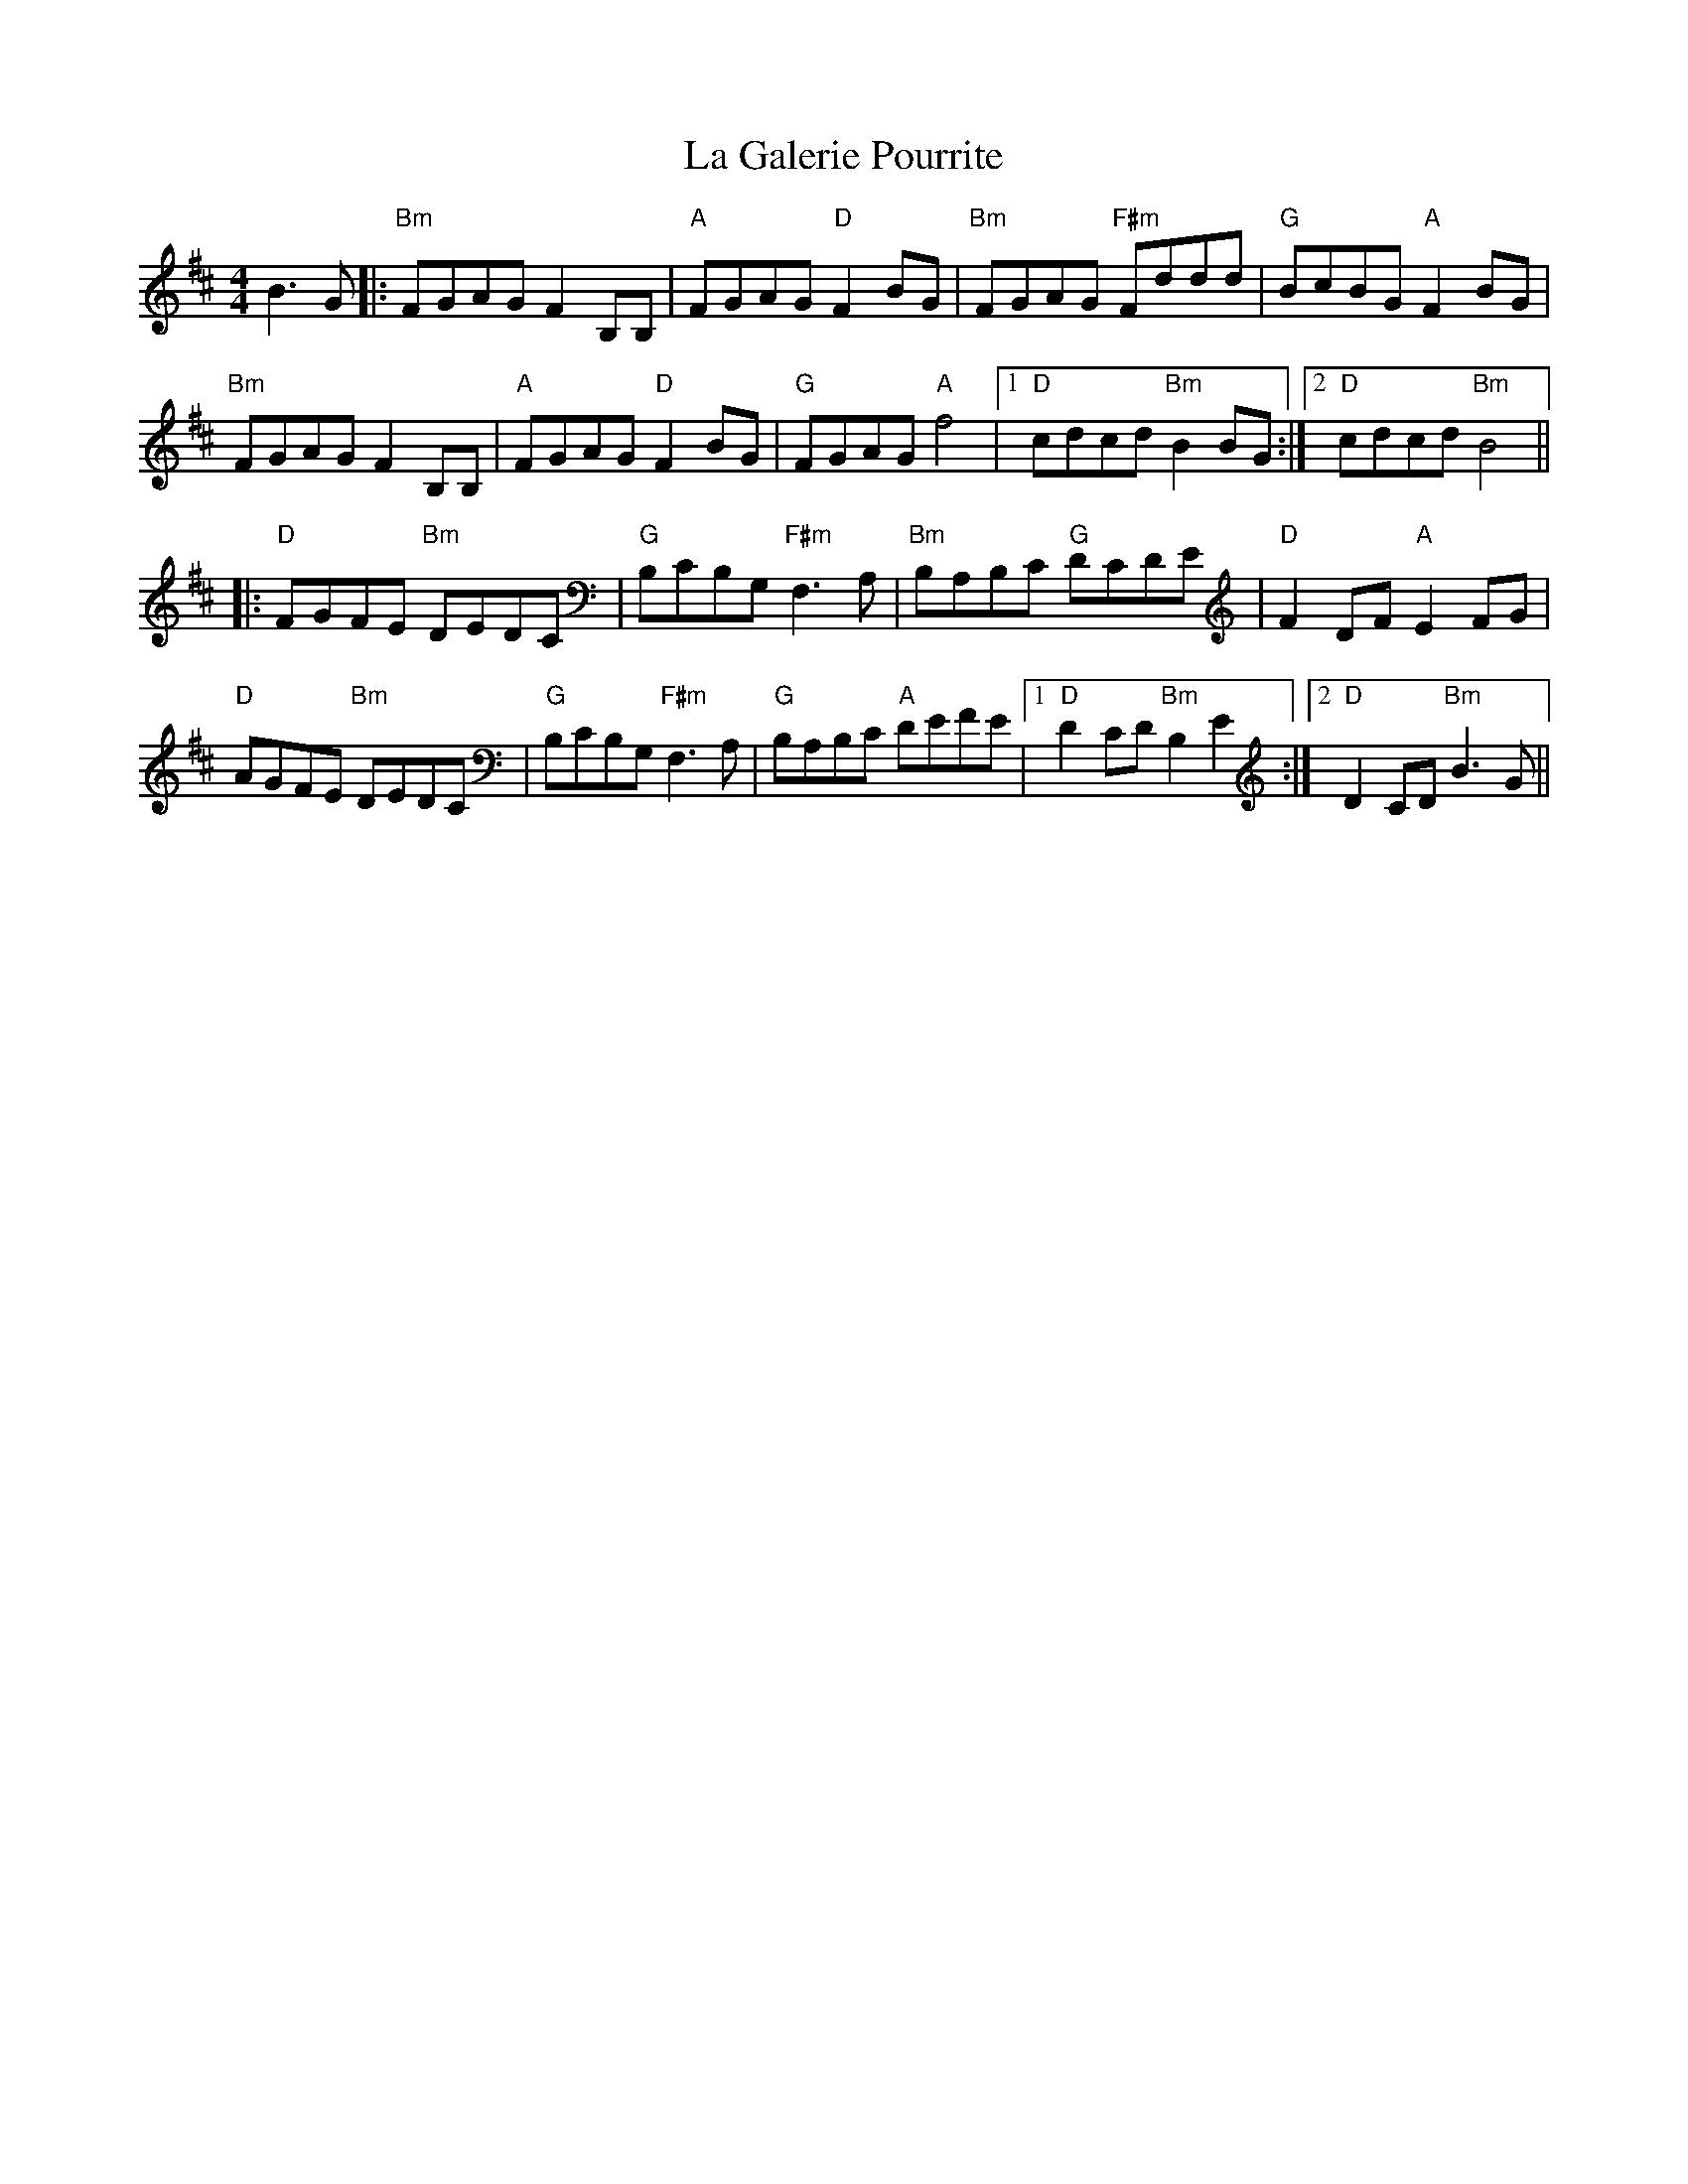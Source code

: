 X: 22237
T: La Galerie Pourrite
R: reel
M: 4/4
K: Bminor
B3G|:"Bm"FGAG F2B,B,|"A"FGAG "D"F2BG|"Bm"FGAG "F#m"Fddd|"G"BcBG "A"F2BG|
"Bm"FGAG F2B,B,|"A"FGAG "D"F2BG|"G"FGAG "A"f4|1 "D"cdcd "Bm"B2BG:|2 "D"cdcd "Bm"B4||
|:"D"FGFE "Bm"DEDC|"G"B,CB,G, "F#m"F,3A,|"Bm"B,A,B,C "G"DCDE|"D"F2DF "A"E2FG|
"D"AGFE "Bm"DEDC|"G"B,CB,G, "F#m"F,3A,|"G"B,A,B,C "A"DEFE|1 "D"D2CD "Bm"B,2E2:|2 "D"D2CD "Bm"B3G||

